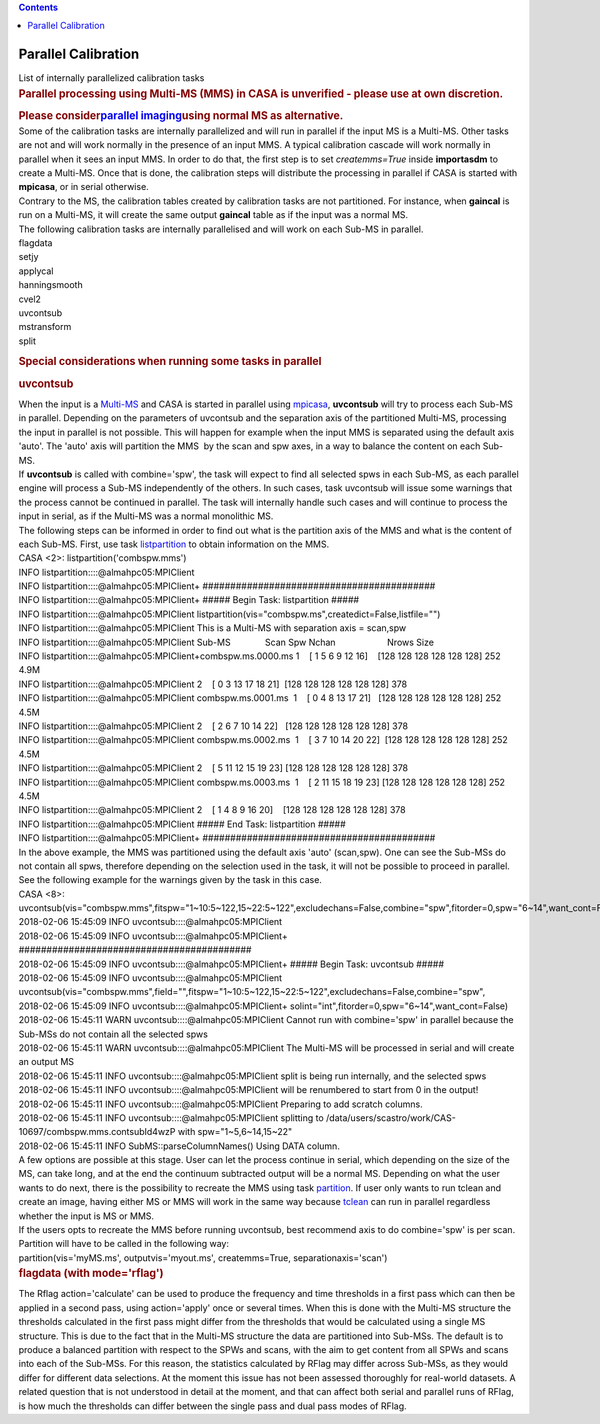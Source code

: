 .. contents::
   :depth: 3
..

.. container::
   :name: viewlet-above-content-title

Parallel Calibration
====================

.. container::
   :name: viewlet-below-content-title

.. container:: documentDescription description

   List of internally parallelized calibration tasks

.. container:: section
   :name: viewlet-above-content-body

.. container:: section
   :name: content-core

   .. container::
      :name: parent-fieldname-text

      .. container::

         .. rubric:: Parallel processing using Multi-MS (MMS) in CASA is
            unverified - please use at own discretion.
            :name: parallel-processing-using-multi-ms-mms-in-casa-is-unverified---please-use-at-own-discretion.

         .. rubric:: Please consider\ `parallel
            imaging <https://casa.nrao.edu/casadocs-devel/stable/parallel-processing/parallel-imaging>`__\ using
            normal MS as alternative.
            :name: please-consider-parallel-imaging-using-normal-ms-as-alternative.

      .. container::

          

      .. container::

         Some of the calibration tasks are internally parallelized and
         will run in parallel if the input MS is a Multi-MS. Other tasks
         are not and will work normally in the presence of an input MMS.
         A typical calibration cascade will work normally in parallel
         when it sees an input MMS. In order to do that, the first step
         is to set *createmms=True* inside **importasdm** to create a
         Multi-MS. Once that is done, the calibration steps will
         distribute the processing in parallel if CASA is started with
         **mpicasa**, or in serial otherwise.

      .. container::

          

      .. container::

         Contrary to the MS, the calibration tables created by
         calibration tasks are not partitioned. For instance, when
         **gaincal** is run on a Multi-MS, it will create the same
         output **gaincal** table as if the input was a normal MS.

      .. container::

          

      .. container::

         The following calibration tasks are internally parallelised and
         will work on each Sub-MS in parallel.

      .. container::

         .. container::

            flagdata

         .. container::

            setjy

         .. container::

            applycal

         .. container::

            hanningsmooth

         .. container::

            cvel2

         .. container::

            uvcontsub

         .. container::

            mstransform

         .. container::

            split

         .. container::

             

         .. rubric:: Special considerations when running some tasks in
            parallel
            :name: special-considerations-when-running-some-tasks-in-parallel

         .. rubric:: uvcontsub
            :name: uvcontsub

         .. container::

            When the input is a
            `Multi-MS <https://casa.nrao.edu/casadocs-devel/stable/parallel-processing/the-multi-ms>`__
            and CASA is started in parallel using
            `mpicasa <https://casa.nrao.edu/casadocs-devel/stable/parallel-processing/parallelization-control>`__,
            **uvcontsub** will try to process each Sub-MS in parallel.
            Depending on the parameters of uvcontsub and the separation
            axis of the partitioned Multi-MS, processing the input in
            parallel is not possible. This will happen for example when
            the input MMS is separated using the default axis 'auto'.
            The 'auto' axis will partition the MMS  by the scan and spw
            axes, in a way to balance the content on each Sub-MS.

         .. container::

             

         .. container::

            If **uvcontsub** is called with combine='spw', the task will
            expect to find all selected spws in each Sub-MS, as each
            parallel engine will process a Sub-MS independently of the
            others. In such cases, task uvcontsub will issue some
            warnings that the process cannot be continued in parallel.
            The task will internally handle such cases and will continue
            to process the input in serial, as if the Multi-MS was a
            normal monolithic MS.

         .. container::

             

         .. container::

            The following steps can be informed in order to find out
            what is the partition axis of the MMS and what is the
            content of each Sub-MS. First, use task
            `listpartition <https://casa.nrao.edu/casadocs-devel/stable/global-task-list/task_listpartition>`__
            to obtain information on the MMS.

         .. container::

            .. container:: casa-input-box

               | CASA <2>: listpartition('combspw.mms')
               | INFO listpartition::::@almahpc05:MPIClient
               | INFO listpartition::::@almahpc05:MPIClient+
                 ##########################################
               | INFO listpartition::::@almahpc05:MPIClient+ ##### Begin
                 Task: listpartition #####
               | INFO listpartition::::@almahpc05:MPIClient
                 listpartition(vis="combspw.ms",createdict=False,listfile="")
               | INFO listpartition::::@almahpc05:MPIClient This is a
                 Multi-MS with separation axis = scan,spw
               | INFO listpartition::::@almahpc05:MPIClient
                 Sub-MS              Scan Spw                
                 Nchan                     Nrows Size
               | INFO
                 listpartition::::@almahpc05:MPIClient+combspw.ms.0000.ms 
                 1    [ 1 5 6 9 12 16]    [128 128 128 128 128 128]
                 252   4.9M
               | INFO
                 listpartition::::@almahpc05:MPIClient                    
                 2    [ 0 3 13 17 18 21]  [128 128 128 128 128 128] 378
               | INFO listpartition::::@almahpc05:MPIClient
                 combspw.ms.0001.ms  1    [ 0 4 8 13 17 21]   [128 128
                 128 128 128 128] 252   4.5M
               | INFO
                 listpartition::::@almahpc05:MPIClient                    
                 2    [ 2 6 7 10 14 22]   [128 128 128 128 128 128] 378
               | INFO listpartition::::@almahpc05:MPIClient
                 combspw.ms.0002.ms  1    [ 3 7 10 14 20 22]  [128 128
                 128 128 128 128] 252   4.5M
               | INFO
                 listpartition::::@almahpc05:MPIClient                    
                 2    [ 5 11 12 15 19 23] [128 128 128 128 128 128] 378
               | INFO listpartition::::@almahpc05:MPIClient
                 combspw.ms.0003.ms  1    [ 2 11 15 18 19 23] [128 128
                 128 128 128 128] 252   4.5M
               | INFO
                 listpartition::::@almahpc05:MPIClient                    
                 2    [ 1 4 8 9 16 20]    [128 128 128 128 128 128] 378
               | INFO listpartition::::@almahpc05:MPIClient ##### End
                 Task: listpartition #####
               | INFO listpartition::::@almahpc05:MPIClient+
                 ##########################################

         .. container::

            In the above example, the MMS was partitioned using the
            default axis 'auto' (scan,spw). One can see the Sub-MSs do
            not contain all spws, therefore depending on the selection
            used in the task, it will not be possible to proceed in
            parallel. See the following example for the warnings given
            by the task in this case.

         .. container::

            .. container:: casa-input-box

               | CASA <8>:
                 uvcontsub(vis="combspw.mms",fitspw="1~10:5~122,15~22:5~122",excludechans=False,combine="spw",fitorder=0,spw="6~14",want_cont=False)
               | 2018-02-06 15:45:09 INFO
                 uvcontsub::::@almahpc05:MPIClient
               | 2018-02-06 15:45:09 INFO
                 uvcontsub::::@almahpc05:MPIClient+
                 ##########################################
               | 2018-02-06 15:45:09 INFO
                 uvcontsub::::@almahpc05:MPIClient+ ##### Begin Task:
                 uvcontsub #####
               | 2018-02-06 15:45:09 INFO
                 uvcontsub::::@almahpc05:MPIClient
                 uvcontsub(vis="combspw.mms",field="",fitspw="1~10:5~122,15~22:5~122",excludechans=False,combine="spw",
               | 2018-02-06 15:45:09 INFO
                 uvcontsub::::@almahpc05:MPIClient+
                 solint="int",fitorder=0,spw="6~14",want_cont=False)
               | 2018-02-06 15:45:11 WARN
                 uvcontsub::::@almahpc05:MPIClient Cannot run with
                 combine='spw' in parallel because the Sub-MSs do not
                 contain all the selected spws
               | 2018-02-06 15:45:11 WARN
                 uvcontsub::::@almahpc05:MPIClient The Multi-MS will be
                 processed in serial and will create an output MS
               | 2018-02-06 15:45:11 INFO
                 uvcontsub::::@almahpc05:MPIClient split is being run
                 internally, and the selected spws
               | 2018-02-06 15:45:11 INFO
                 uvcontsub::::@almahpc05:MPIClient will be renumbered to
                 start from 0 in the output!
               | 2018-02-06 15:45:11 INFO
                 uvcontsub::::@almahpc05:MPIClient Preparing to add
                 scratch columns.
               | 2018-02-06 15:45:11 INFO
                 uvcontsub::::@almahpc05:MPIClient splitting to
                 /data/users/scastro/work/CAS-10697/combspw.mms.contsubId4wzP
                 with spw="1~5,6~14,15~22"
               | 2018-02-06 15:45:11 INFO SubMS::parseColumnNames()
                 Using DATA column.

         .. container::

            A few options are possible at this stage. User can let the
            process continue in serial, which depending on the size of
            the MS, can take long, and at the end the continuum
            subtracted output will be a normal MS. Depending on what the
            user wants to do next, there is the possibility to recreate
            the MMS using task
            `partition <https://casa.nrao.edu/casadocs-devel/stable/global-task-list/task_partition>`__.
            If user only wants to run tclean and create an image, having
            either MS or MMS will work in the same way because
            `tclean <https://casa.nrao.edu/casadocs-devel/stable/global-task-list/task_tclean>`__
            can run in parallel regardless whether the input is MS or
            MMS.

         .. container::

             

         .. container::

            If the users opts to recreate the MMS before running
            uvcontsub, best recommend axis to do combine='spw' is per
            scan. Partition will have to be called in the following way:

         .. container::

             

         .. container::

            .. container:: casa-input-box

               partition(vis='myMS.ms', outputvis='myout.ms',
               createmms=True, separationaxis='scan')

         .. container::

            .. rubric::  
               :name: section

            .. rubric:: flagdata (with mode='rflag')
               :name: flagdata-with-moderflag

            .. container::

               The Rflag action='calculate' can be used to produce the
               frequency and time thresholds in a first pass which can
               then be applied in a second pass, using action='apply'
               once or several times. When this is done with the
               Multi-MS structure the thresholds calculated in the first
               pass might differ from the thresholds that would be
               calculated using a single MS structure. This is due to
               the fact that in the Multi-MS structure the data are
               partitioned into Sub-MSs. The default is to produce a
               balanced partition with respect to the SPWs and scans,
               with the aim to get content from all SPWs and scans into
               each of the Sub-MSs. For this reason, the statistics
               calculated by RFlag may differ across Sub-MSs, as they
               would differ for different data selections. At the moment
               this issue has not been assessed thoroughly for
               real-world datasets. A related question that is not
               understood in detail at the moment, and that can affect
               both serial and parallel runs of RFlag, is how much the
               thresholds can differ between the single pass and dual
               pass modes of RFlag.

            .. container::

                

.. container:: section
   :name: viewlet-below-content-body
